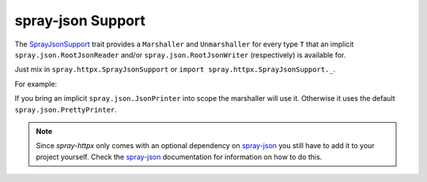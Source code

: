 .. _spray-json-support:

spray-json Support
==================

The SprayJsonSupport_ trait provides a ``Marshaller`` and ``Unmarshaller`` for every type ``T`` that an implicit
``spray.json.RootJsonReader`` and/or ``spray.json.RootJsonWriter`` (respectively) is available for.

Just mix in ``spray.httpx.SprayJsonSupport`` or ``import spray.httpx.SprayJsonSupport._``.

For example:

.. includecode:: code/docs/SprayJsonSupportExamplesSpec.scala
   :snippet: example-1

If you bring an implicit ``spray.json.JsonPrinter`` into scope the marshaller will use it. Otherwise it uses the
default ``spray.json.PrettyPrinter``.

.. note:: Since *spray-httpx* only comes with an optional dependency on spray-json_ you still have to add it to your
   project yourself. Check the spray-json_ documentation for information on how to do this.


.. _SprayJsonSupport: https://github.com/spray/spray/blob/release/1.0/spray-httpx/src/main/scala/spray/httpx/SprayJsonSupport.scala
.. _spray-json: https://github.com/spray/spray-json